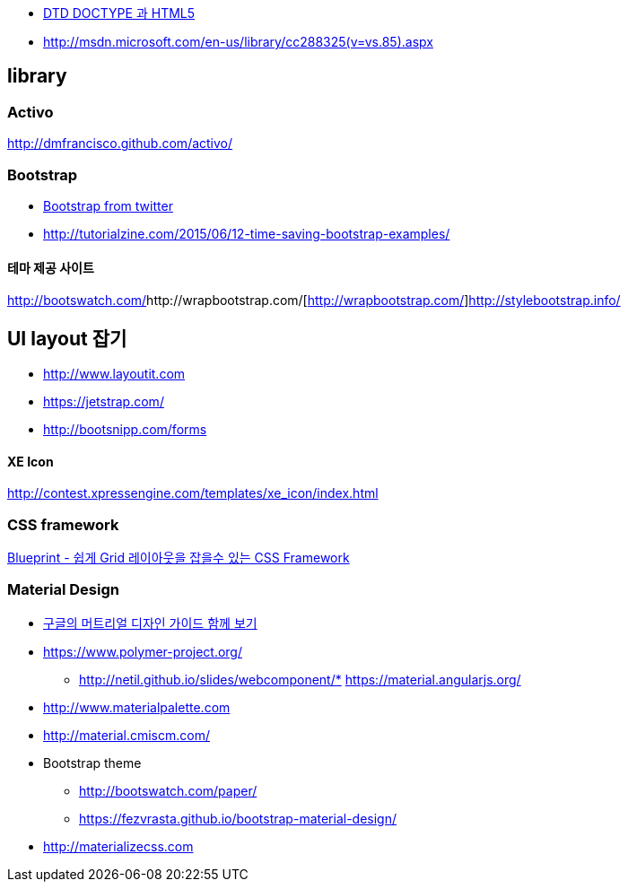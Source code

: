 * http://htglss.tistory.com/54[DTD DOCTYPE 과 HTML5]
* http://msdn.microsoft.com/en-us/library/cc288325(v=vs.85).aspx[http://msdn.microsoft.com/en-us/library/cc288325(v=vs.85).aspx]  

== library

=== Activo
http://dmfrancisco.github.com/activo/[http://dmfrancisco.github.com/activo/]  

=== Bootstrap
* http://helloworld.naver.com/helloworld/67876[Bootstrap from twitter]
* http://tutorialzine.com/2015/06/12-time-saving-bootstrap-examples/

==== 테마 제공 사이트
http://bootswatch.com/[http://bootswatch.com/]http://wrapbootstrap.com/[http://wrapbootstrap.com/]http://stylebootstrap.info/[http://stylebootstrap.info/]   

== UI layout 잡기
* http://www.layoutit.com  
* https://jetstrap.com/  
* http://bootsnipp.com/forms  

==== XE Icon
http://contest.xpressengine.com/templates/xe_icon/index.html  

=== CSS framework
http://blog.outsider.ne.kr/632[Blueprint - 쉽게 Grid 레이아웃을 잡을수 있는 CSS Framework]  

=== Material Design
* http://blog.rightbrain.co.kr/?p=3019[구글의 머트리얼 디자인 가이드 함께 보기]  
* https://www.polymer-project.org/[https://www.polymer-project.org/]
** http://netil.github.io/slides/webcomponent/*   https://material.angularjs.org/[https://material.angularjs.org/]
* http://www.materialpalette.com/[http://www.materialpalette.com]
* http://material.cmiscm.com/[http://material.cmiscm.com/]
* Bootstrap theme
** http://bootswatch.com/paper/[http://bootswatch.com/paper/]
** https://fezvrasta.github.io/bootstrap-material-design/[https://fezvrasta.github.io/bootstrap-material-design/]
* http://materializecss.com
